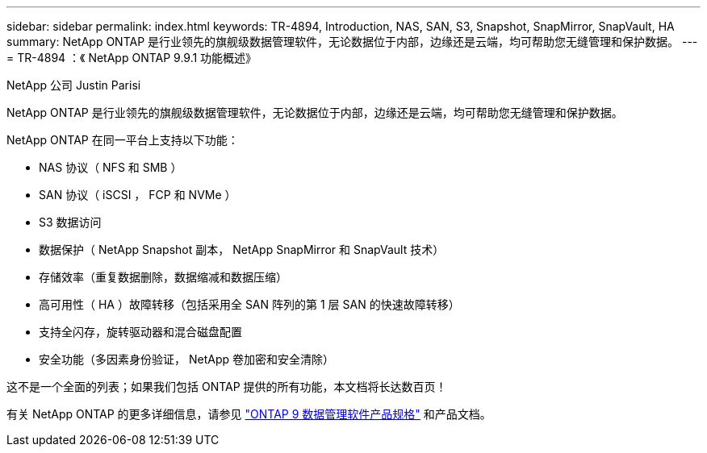 ---
sidebar: sidebar 
permalink: index.html 
keywords: TR-4894, Introduction, NAS, SAN, S3, Snapshot, SnapMirror, SnapVault, HA 
summary: NetApp ONTAP 是行业领先的旗舰级数据管理软件，无论数据位于内部，边缘还是云端，均可帮助您无缝管理和保护数据。 
---
= TR-4894 ：《 NetApp ONTAP 9.9.1 功能概述》


NetApp 公司 Justin Parisi

NetApp ONTAP 是行业领先的旗舰级数据管理软件，无论数据位于内部，边缘还是云端，均可帮助您无缝管理和保护数据。

NetApp ONTAP 在同一平台上支持以下功能：

* NAS 协议（ NFS 和 SMB ）
* SAN 协议（ iSCSI ， FCP 和 NVMe ）
* S3 数据访问
* 数据保护（ NetApp Snapshot 副本， NetApp SnapMirror 和 SnapVault 技术）
* 存储效率（重复数据删除，数据缩减和数据压缩）
* 高可用性（ HA ）故障转移（包括采用全 SAN 阵列的第 1 层 SAN 的快速故障转移）
* 支持全闪存，旋转驱动器和混合磁盘配置
* 安全功能（多因素身份验证， NetApp 卷加密和安全清除）


这不是一个全面的列表；如果我们包括 ONTAP 提供的所有功能，本文档将长达数百页！

有关 NetApp ONTAP 的更多详细信息，请参见 https://www.netapp.com/pdf.html?item=/media/7413-ds-3231.pdf["ONTAP 9 数据管理软件产品规格"^] 和产品文档。
